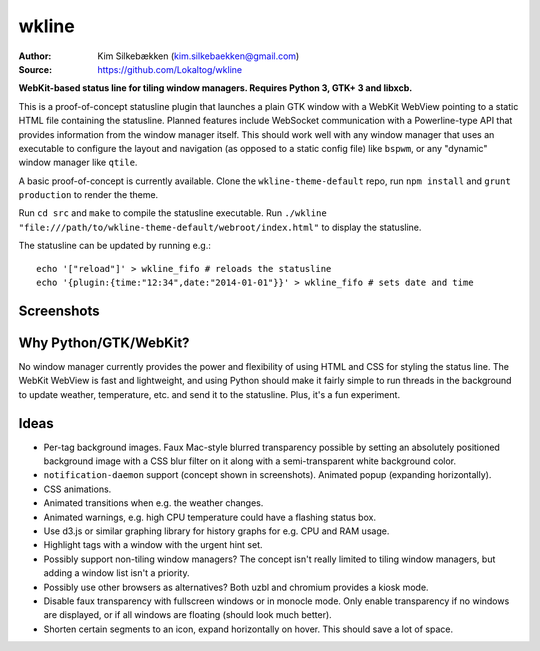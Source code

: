 wkline
======

:Author: Kim Silkebækken (kim.silkebaekken@gmail.com)
:Source: https://github.com/Lokaltog/wkline

**WebKit-based status line for tiling window managers. Requires Python 3, GTK+ 3 and
libxcb.**

This is a proof-of-concept statusline plugin that launches a plain GTK window with a
WebKit WebView pointing to a static HTML file containing the statusline. Planned
features include WebSocket communication with a Powerline-type API that provides
information from the window manager itself. This should work well with any window
manager that uses an executable to configure the layout and navigation (as opposed to a
static config file) like ``bspwm``, or any "dynamic" window manager like ``qtile``.

A basic proof-of-concept is currently available. Clone the ``wkline-theme-default``
repo, run ``npm install`` and ``grunt production`` to render the theme.

Run ``cd src`` and ``make`` to compile the statusline executable. Run ``./wkline
"file:///path/to/wkline-theme-default/webroot/index.html"`` to display the
statusline.

The statusline can be updated by running e.g.::

  echo '["reload"]' > wkline_fifo # reloads the statusline
  echo '{plugin:{time:"12:34",date:"2014-01-01"}}' > wkline_fifo # sets date and time

Screenshots
-----------

.. image:: http://i.imgur.com/qkZjKw6.png
   :alt: Concept screenshot

.. image:: http://i.imgur.com/whgqRGH.png
   :alt: Concept screenshot

.. image:: http://i.imgur.com/gpEKgyS.png
   :alt: Concept screenshot

Why Python/GTK/WebKit?
----------------------

No window manager currently provides the power and flexibility of using HTML and CSS
for styling the status line. The WebKit WebView is fast and lightweight, and using
Python should make it fairly simple to run threads in the background to update
weather, temperature, etc. and send it to the statusline. Plus, it's a fun experiment.

Ideas
-----

* Per-tag background images. Faux Mac-style blurred transparency possible by setting
  an absolutely positioned background image with a CSS blur filter on it along with a
  semi-transparent white background color.
* ``notification-daemon`` support (concept shown in screenshots). Animated popup
  (expanding horizontally).
* CSS animations.
* Animated transitions when e.g. the weather changes.
* Animated warnings, e.g. high CPU temperature could have a flashing status box.
* Use d3.js or similar graphing library for history graphs for e.g. CPU and RAM
  usage.
* Highlight tags with a window with the urgent hint set.
* Possibly support non-tiling window managers? The concept isn't really limited to
  tiling window managers, but adding a window list isn't a priority.
* Possibly use other browsers as alternatives? Both uzbl and chromium provides a
  kiosk mode.
* Disable faux transparency with fullscreen windows or in monocle mode. Only enable
  transparency if no windows are displayed, or if all windows are floating (should
  look much better).
* Shorten certain segments to an icon, expand horizontally on hover. This should save
  a lot of space.
